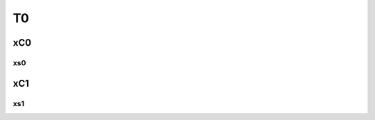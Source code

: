 ==============================================
                     T0
==============================================
----------------------------------------------
                     xC0
----------------------------------------------

xs0
==============================================

----------------------------------------------
xC1
----------------------------------------------

xs1
==============================================
